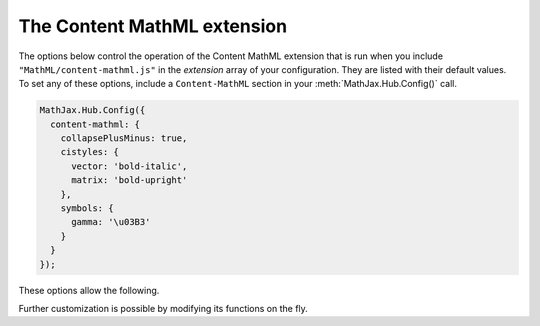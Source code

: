 .. _configure-Content-MathML:

****************************
The Content MathML extension
****************************

The options below control the operation of the Content MathML extension
that is run when you include ``"MathML/content-mathml.js"`` in the `extension`
array of your configuration.  They are listed with their default values.  To
set any of these options, include a ``Content-MathML`` section in your
:meth:`MathJax.Hub.Config()` call. 

.. code-block:: javascript

    MathJax.Hub.Config({
      content-mathml: {
        collapsePlusMinus: true,
        cistyles: {
          vector: 'bold-italic',
          matrix: 'bold-upright'
        },
        symbols: {
          gamma: '\u03B3'
        }
      }
    });

These options allow the following.

.. describe:: collapsePlusMinus: true,

    Specifies whether a Plus followed by a Minus is collapsed, e.g.,
    `a+(-b)` simplified to `a-b`.

.. describe:: cistyles: {...}

    Specifies which mathvariant to use with corresponding <ci> type attribute.

.. describe:: symbols: {...}

    Specifies symbol names to translate to characters.

Further customization is possible by modifying its functions on the fly.